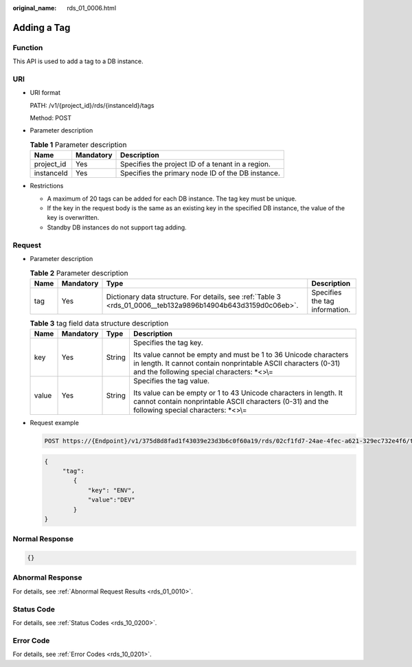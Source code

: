 :original_name: rds_01_0006.html

.. _rds_01_0006:

Adding a Tag
============

Function
--------

This API is used to add a tag to a DB instance.

URI
---

-  URI format

   PATH: /v1/{project_id}/rds/{instanceId}/tags

   Method: POST

-  Parameter description

   .. table:: **Table 1** Parameter description

      ========== ========= =================================================
      Name       Mandatory Description
      ========== ========= =================================================
      project_id Yes       Specifies the project ID of a tenant in a region.
      instanceId Yes       Specifies the primary node ID of the DB instance.
      ========== ========= =================================================

-  Restrictions

   -  A maximum of 20 tags can be added for each DB instance. The tag key must be unique.
   -  If the key in the request body is the same as an existing key in the specified DB instance, the value of the key is overwritten.
   -  Standby DB instances do not support tag adding.

Request
-------

-  Parameter description

   .. table:: **Table 2** Parameter description

      +------+-----------+--------------------------------------------------------------------------------------------------------------+--------------------------------+
      | Name | Mandatory | Type                                                                                                         | Description                    |
      +======+===========+==============================================================================================================+================================+
      | tag  | Yes       | Dictionary data structure. For details, see :ref:`Table 3 <rds_01_0006__teb132a9896b14904b643d3159d0c06eb>`. | Specifies the tag information. |
      +------+-----------+--------------------------------------------------------------------------------------------------------------+--------------------------------+

   .. _rds_01_0006__teb132a9896b14904b643d3159d0c06eb:

   .. table:: **Table 3** tag field data structure description

      +-----------------+-----------------+-----------------+----------------------------------------------------------------------------------------------------------------------------------------------------------------------------------+
      | Name            | Mandatory       | Type            | Description                                                                                                                                                                      |
      +=================+=================+=================+==================================================================================================================================================================================+
      | key             | Yes             | String          | Specifies the tag key.                                                                                                                                                           |
      |                 |                 |                 |                                                                                                                                                                                  |
      |                 |                 |                 | Its value cannot be empty and must be 1 to 36 Unicode characters in length. It cannot contain nonprintable ASCII characters (0-31) and the following special characters: \*<>\\= |
      +-----------------+-----------------+-----------------+----------------------------------------------------------------------------------------------------------------------------------------------------------------------------------+
      | value           | Yes             | String          | Specifies the tag value.                                                                                                                                                         |
      |                 |                 |                 |                                                                                                                                                                                  |
      |                 |                 |                 | Its value can be empty or 1 to 43 Unicode characters in length. It cannot contain nonprintable ASCII characters (0-31) and the following special characters: \*<>\\=             |
      +-----------------+-----------------+-----------------+----------------------------------------------------------------------------------------------------------------------------------------------------------------------------------+

-  Request example

   .. code-block:: text

      POST https://{Endpoint}/v1/375d8d8fad1f43039e23d3b6c0f60a19/rds/02cf1fd7-24ae-4fec-a621-329ec732e4f6/tags

   .. code-block:: text

      {
           "tag":
              {
                  "key": "ENV",
                  "value":"DEV"
              }
      }

Normal Response
---------------

.. code-block:: text

   {}

Abnormal Response
-----------------

For details, see :ref:`Abnormal Request Results <rds_01_0010>`.

Status Code
-----------

For details, see :ref:`Status Codes <rds_10_0200>`.

Error Code
----------

For details, see :ref:`Error Codes <rds_10_0201>`.
